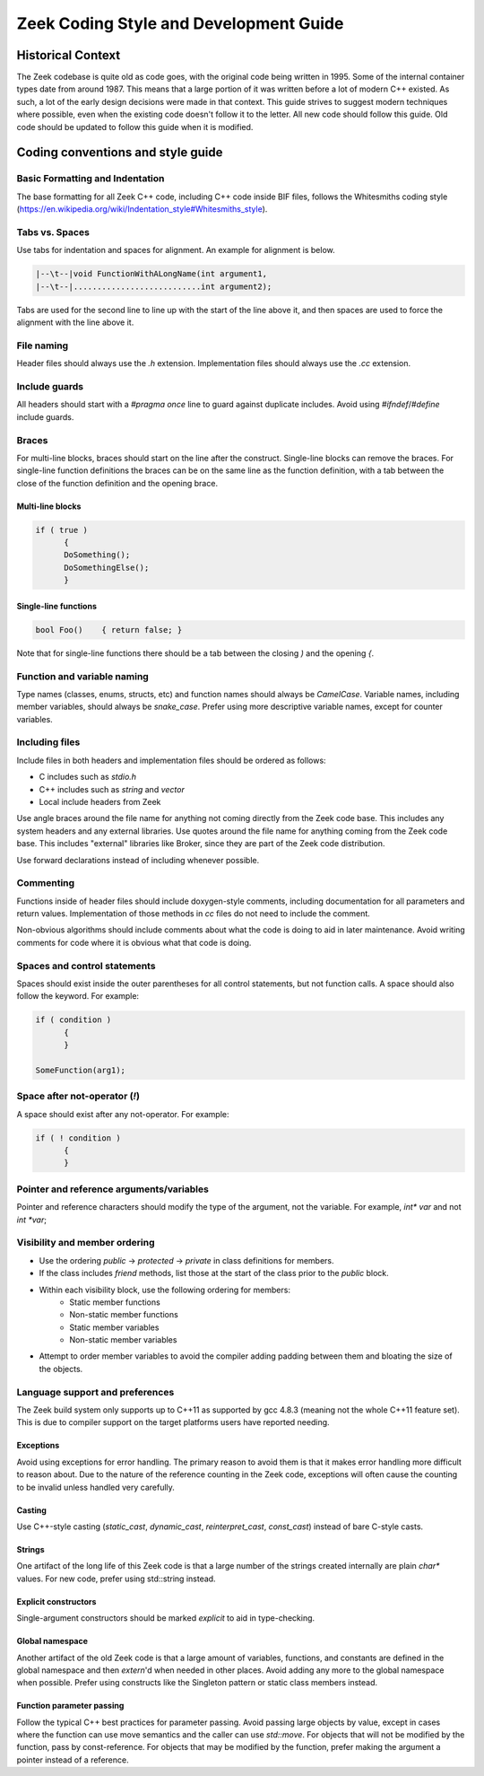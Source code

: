 Zeek Coding Style and Development Guide
=======================================

Historical Context
------------------

The Zeek codebase is quite old as code goes, with the original code being written in 1995. Some of the internal container types date from around 1987. This means that a large portion of it was written before a lot of modern C++ existed. As such, a lot of the early design decisions were made in that context. This guide strives to suggest modern techniques where possible, even when the existing code doesn't follow it to the letter. All new code should follow this guide. Old code should be updated to follow this guide when it is modified. 

Coding conventions and style guide
----------------------------------

Basic Formatting and Indentation
^^^^^^^^^^^^^^^^^^^^^^^^^^^^^^^^

The base formatting for all Zeek C++ code, including C++ code inside BIF files, follows the Whitesmiths coding style (https://en.wikipedia.org/wiki/Indentation_style#Whitesmiths_style).

Tabs vs. Spaces
^^^^^^^^^^^^^^^

Use tabs for indentation and spaces for alignment. An example for alignment is below.

.. sourcecode:: c++

  |--\t--|void FunctionWithALongName(int argument1,
  |--\t--|...........................int argument2);

Tabs are used for the second line to line up with the start of the line above it, and then spaces are used to force the alignment with the line above it.

File naming
^^^^^^^^^^^

Header files should always use the `.h` extension. Implementation files should always use the `.cc` extension.

Include guards
^^^^^^^^^^^^^^

All headers should start with a `#pragma once` line to guard against duplicate includes. Avoid using `#ifndef`/`#define` include guards.

Braces
^^^^^^

For multi-line blocks, braces should start on the line after the construct. Single-line blocks can remove the braces. For single-line function definitions the braces can be on the same line as the function definition, with a tab between the close of the function definition and the opening brace.

Multi-line blocks
*****************

.. sourcecode:: c++

  if ( true )
	{
	DoSomething();
	DoSomethingElse();
	}

Single-line functions
*********************

.. sourcecode:: c++

  bool Foo()	{ return false; }

Note that for single-line functions there should be a tab between the closing `)` and the opening `{`.


Function and variable naming
^^^^^^^^^^^^^^^^^^^^^^^^^^^^

Type names (classes, enums, structs, etc) and function names should always be `CamelCase`. Variable names, including member variables, should always be `snake_case`. Prefer using more descriptive variable names, except for counter variables.

Including files
^^^^^^^^^^^^^^^

Include files in both headers and implementation files should be ordered as follows:

- C includes such as `stdio.h`
- C++ includes such as `string` and `vector`
- Local include headers from Zeek

Use angle braces around the file name for anything not coming directly from the Zeek code base. This includes any system headers and any external libraries. Use quotes around the file name for anything coming from the Zeek code base. This includes "external" libraries like Broker, since they are part of the Zeek code distribution.

Use forward declarations instead of including whenever possible.

Commenting
^^^^^^^^^^

Functions inside of header files should include doxygen-style comments, including documentation for all parameters and return values. Implementation of those methods in `cc` files do not need to include the comment.

Non-obvious algorithms should include comments about what the code is doing to aid in later maintenance. Avoid writing comments for code where it is obvious what that code is doing.

Spaces and control statements
^^^^^^^^^^^^^^^^^^^^^^^^^^^^^

Spaces should exist inside the outer parentheses for all control statements, but not function calls. A space should also follow the keyword. For example:

.. sourcecode:: c++

  if ( condition )
	{
	}
	
  SomeFunction(arg1);

Space after not-operator (`!`)
^^^^^^^^^^^^^^^^^^^^^^^^^^^^^^

A space should exist after any not-operator. For example:

.. sourcecode:: c++

  if ( ! condition )
	{
	}

Pointer and reference arguments/variables
^^^^^^^^^^^^^^^^^^^^^^^^^^^^^^^^^^^^^^^^^

Pointer and reference characters should modify the type of the argument, not the variable. For example, `int* var` and not `int *var`;

Visibility and member ordering
^^^^^^^^^^^^^^^^^^^^^^^^^^^^^^

- Use the ordering `public` -> `protected` -> `private` in class definitions for members.
- If the class includes `friend` methods, list those at the start of the class prior to the `public` block.
- Within each visibility block, use the following ordering for members:
    - Static member functions
    - Non-static member functions
    - Static member variables
    - Non-static member variables
- Attempt to order member variables to avoid the compiler adding padding between them and bloating the size of the objects.

Language support and preferences
^^^^^^^^^^^^^^^^^^^^^^^^^^^^^^^^

The Zeek build system only supports up to C++11 as supported by gcc 4.8.3 (meaning not the whole C++11 feature set). This is due to compiler support on the target platforms users have reported needing.

Exceptions
**********

Avoid using exceptions for error handling. The primary reason to avoid them is that it makes error handling more difficult to reason about. Due to the nature of the reference counting in the Zeek code, exceptions will often cause the counting to be invalid unless handled very carefully.

Casting
*******

Use C++-style casting (`static_cast`, `dynamic_cast`, `reinterpret_cast`, `const_cast`) instead of bare C-style casts.

Strings
*******

One artifact of the long life of this Zeek code is that a large number of the strings created internally are plain `char*` values. For new code, prefer using std::string instead.

Explicit constructors
*********************

Single-argument constructors should be marked `explicit` to aid in type-checking.

Global namespace
****************

Another artifact of the old Zeek code is that a large amount of variables, functions, and constants are defined in the global namespace and then `extern`'d when needed in other places. Avoid adding any more to the global namespace when possible. Prefer using constructs like the Singleton pattern or static class members instead.

Function parameter passing
**************************

Follow the typical C++ best practices for parameter passing. Avoid passing large objects by value, except in cases where the function can use move semantics and the caller can use `std::move`. For objects that will not be modified by the function, pass by const-reference. For objects that may be modified by the function, prefer making the argument a pointer instead of a reference.
